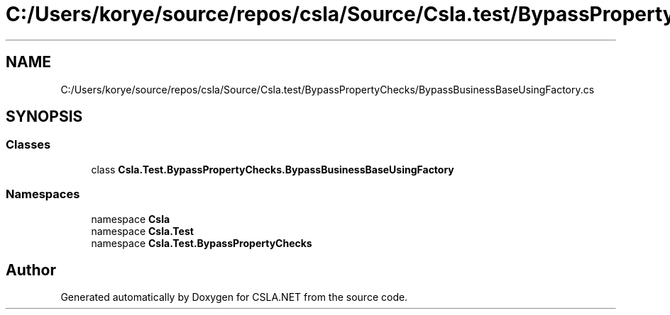 .TH "C:/Users/korye/source/repos/csla/Source/Csla.test/BypassPropertyChecks/BypassBusinessBaseUsingFactory.cs" 3 "Wed Jul 21 2021" "Version 5.4.2" "CSLA.NET" \" -*- nroff -*-
.ad l
.nh
.SH NAME
C:/Users/korye/source/repos/csla/Source/Csla.test/BypassPropertyChecks/BypassBusinessBaseUsingFactory.cs
.SH SYNOPSIS
.br
.PP
.SS "Classes"

.in +1c
.ti -1c
.RI "class \fBCsla\&.Test\&.BypassPropertyChecks\&.BypassBusinessBaseUsingFactory\fP"
.br
.in -1c
.SS "Namespaces"

.in +1c
.ti -1c
.RI "namespace \fBCsla\fP"
.br
.ti -1c
.RI "namespace \fBCsla\&.Test\fP"
.br
.ti -1c
.RI "namespace \fBCsla\&.Test\&.BypassPropertyChecks\fP"
.br
.in -1c
.SH "Author"
.PP 
Generated automatically by Doxygen for CSLA\&.NET from the source code\&.
